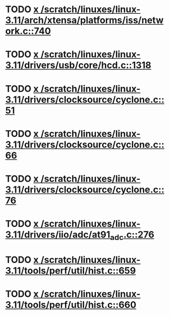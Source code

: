 * TODO [[view:/scratch/linuxes/linux-3.11/arch/xtensa/platforms/iss/network.c::face=ovl-face1::linb=740::colb=6::cole=9][x /scratch/linuxes/linux-3.11/arch/xtensa/platforms/iss/network.c::740]]
* TODO [[view:/scratch/linuxes/linux-3.11/drivers/usb/core/hcd.c::face=ovl-face1::linb=1318::colb=1::cole=6][x /scratch/linuxes/linux-3.11/drivers/usb/core/hcd.c::1318]]
* TODO [[view:/scratch/linuxes/linux-3.11/drivers/clocksource/cyclone.c::face=ovl-face1::linb=51::colb=1::cole=4][x /scratch/linuxes/linux-3.11/drivers/clocksource/cyclone.c::51]]
* TODO [[view:/scratch/linuxes/linux-3.11/drivers/clocksource/cyclone.c::face=ovl-face1::linb=66::colb=1::cole=4][x /scratch/linuxes/linux-3.11/drivers/clocksource/cyclone.c::66]]
* TODO [[view:/scratch/linuxes/linux-3.11/drivers/clocksource/cyclone.c::face=ovl-face1::linb=76::colb=1::cole=4][x /scratch/linuxes/linux-3.11/drivers/clocksource/cyclone.c::76]]
* TODO [[view:/scratch/linuxes/linux-3.11/drivers/iio/adc/at91_adc.c::face=ovl-face1::linb=276::colb=1::cole=9][x /scratch/linuxes/linux-3.11/drivers/iio/adc/at91_adc.c::276]]
* TODO [[view:/scratch/linuxes/linux-3.11/tools/perf/util/hist.c::face=ovl-face1::linb=659::colb=1::cole=10][x /scratch/linuxes/linux-3.11/tools/perf/util/hist.c::659]]
* TODO [[view:/scratch/linuxes/linux-3.11/tools/perf/util/hist.c::face=ovl-face1::linb=660::colb=1::cole=10][x /scratch/linuxes/linux-3.11/tools/perf/util/hist.c::660]]
